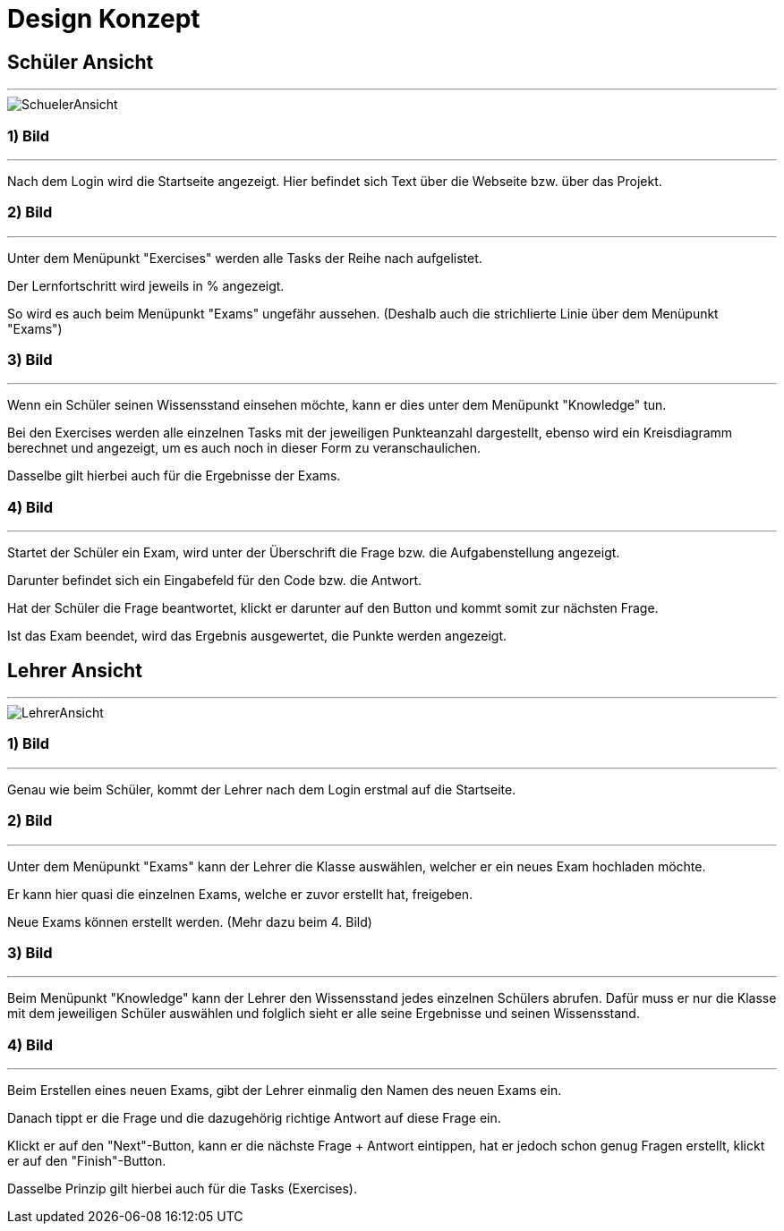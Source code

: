 = Design Konzept

== Schüler Ansicht
---

[SchuelerAnsicht, jpg]
:imagesdir:
image::{imagesdir}../images/SchuelerAnsicht.jpg[]

=== 1) Bild
---
Nach dem Login wird die Startseite angezeigt.
Hier befindet sich Text über die Webseite bzw. über das Projekt.

=== 2) Bild
---
Unter dem Menüpunkt "Exercises" werden alle Tasks der Reihe
nach aufgelistet.

Der Lernfortschritt wird jeweils in % angezeigt.

So wird es auch beim Menüpunkt "Exams" ungefähr aussehen.
(Deshalb auch die strichlierte Linie über dem Menüpunkt "Exams")

=== 3) Bild
---
Wenn ein Schüler seinen Wissensstand einsehen möchte, kann er dies
unter dem Menüpunkt "Knowledge" tun.

Bei den Exercises werden alle einzelnen Tasks mit der jeweiligen Punkteanzahl
dargestellt, ebenso wird ein Kreisdiagramm berechnet und angezeigt, um
es auch noch in dieser Form zu veranschaulichen.

Dasselbe gilt  hierbei auch für die Ergebnisse der Exams.

=== 4) Bild
---
Startet der Schüler ein Exam, wird unter der Überschrift die Frage
bzw. die Aufgabenstellung angezeigt.

Darunter befindet sich ein Eingabefeld für den Code bzw. die Antwort.

Hat der Schüler die Frage beantwortet, klickt er darunter auf den Button
und kommt somit zur nächsten Frage.

Ist das Exam beendet, wird das Ergebnis ausgewertet, die Punkte werden
angezeigt.

== Lehrer Ansicht
---

[LehrerAnsicht, jpg]
:imagesdir:
image::{imagesdir}../images/LehrerAnsicht.jpg[]

=== 1) Bild
---
Genau wie beim Schüler, kommt der Lehrer nach dem Login erstmal
auf die Startseite.

=== 2) Bild
---
Unter dem Menüpunkt "Exams" kann der Lehrer die Klasse auswählen,
welcher er ein neues Exam hochladen möchte.

Er kann hier quasi die einzelnen Exams, welche er zuvor erstellt hat, freigeben.

Neue Exams können erstellt werden. (Mehr dazu beim 4. Bild)

=== 3) Bild
---
Beim Menüpunkt "Knowledge" kann der Lehrer den Wissensstand jedes einzelnen Schülers
abrufen.
Dafür muss er nur die Klasse mit dem jeweiligen Schüler auswählen und folglich sieht
er alle seine Ergebnisse und seinen Wissensstand.

=== 4) Bild
---
Beim Erstellen eines neuen Exams, gibt der Lehrer einmalig den Namen des neuen Exams ein.

Danach tippt er die Frage und die dazugehörig richtige Antwort auf diese Frage ein.

Klickt er auf den "Next"-Button, kann er die nächste Frage + Antwort eintippen,
hat er jedoch schon genug Fragen erstellt, klickt er auf den "Finish"-Button.

Dasselbe Prinzip gilt hierbei auch für die Tasks (Exercises).
